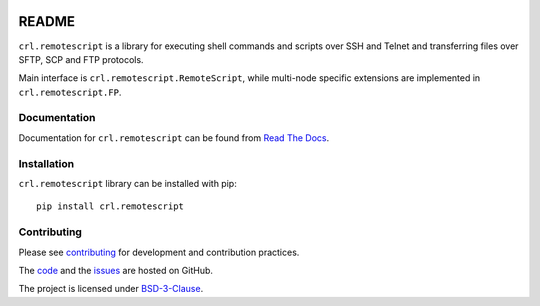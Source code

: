 .. Copyright (C) 2019, Nokia

.. image:: https://travis-ci.org/nokia/crl-remotescript.svg?branch=master
    :target: https://travis-ci.org/nokia/crl-remotescript

README
======

``crl.remotescript`` is a library for executing shell commands and scripts over SSH
and Telnet and transferring files over SFTP, SCP and FTP protocols.

Main interface is ``crl.remotescript.RemoteScript``, while multi-node specific
extensions are implemented in ``crl.remotescript.FP``.

Documentation
-------------

Documentation for ``crl.remotescript`` can be found from `Read The Docs`_.

.. _Read The Docs: http://crl-remotescript.readthedocs.io/

Installation
------------

``crl.remotescript`` library can be installed with pip::

        pip install crl.remotescript

Contributing
------------

Please see contributing_ for development and contribution practices.

The code_ and the issues_ are hosted on GitHub.

The project is licensed under BSD-3-Clause_.

.. _contributing: https://github.com/nokia/crl-remotescript/blob/master/CONTRIBUTING.rst
.. _code: https://github.com/nokia/crl-remotescript
.. _issues: https://github.com/nokia/crl-remotescript/issues
.. _BSD-3-Clause:  https://github.com/nokia/crl-remotescript/blob/master/LICENSE
